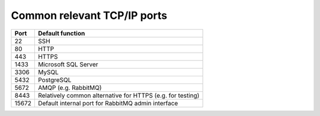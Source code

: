 ..  misc/tcpip_ports.rst

..  Copyright (C) 2012-2018 Rudolf Cardinal (rudolf@pobox.com).
    This file is part of CamCOPS.
    CamCOPS is free software: you can redistribute it and/or modify
    it under the terms of the GNU General Public License as published by
    the Free Software Foundation, either version 3 of the License, or
    (at your option) any later version.
    CamCOPS is distributed in the hope that it will be useful,
    but WITHOUT ANY WARRANTY; without even the implied warranty of
    MERCHANTABILITY or FITNESS FOR A PARTICULAR PURPOSE. See the
    GNU General Public License for more details.
    You should have received a copy of the GNU General Public License
    along with CamCOPS. If not, see <http://www.gnu.org/licenses/>.

Common relevant TCP/IP ports
============================

======= =======================================================================
Port    Default function
======= =======================================================================
22      SSH
80      HTTP
443     HTTPS
1433    Microsoft SQL Server
3306    MySQL
5432    PostgreSQL
5672    AMQP (e.g. RabbitMQ)
8443    Relatively common alternative for HTTPS (e.g. for testing)
15672   Default internal port for RabbitMQ admin interface
======= =======================================================================
